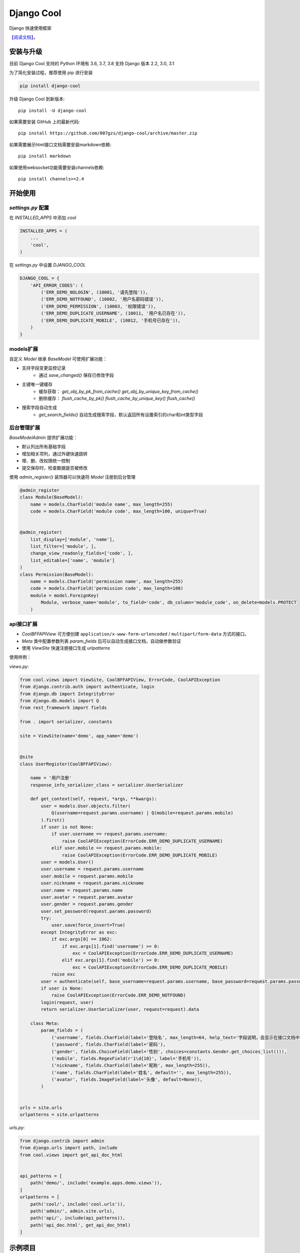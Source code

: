 ###########
Django Cool
###########

.. image:: https://img.shields.io/pypi/v/django-cool.svg
       :target: https://pypi.org/project/django-cool

Django 快速使用框架

`【阅读文档】 <https://docs.django.cool>`_。


安装与升级
==========

目前 Django Cool 支持的 Python 环境有 3.6, 3.7, 3.8
支持 Django 版本 2.2, 3.0, 3.1

为了简化安装过程，推荐使用 pip 进行安装

.. code-block:: bash

    pip install django-cool

升级 Django Cool 到新版本::

    pip install -U django-cool

如果需要安装 GitHub 上的最新代码::

    pip install https://github.com/007gzs/django-cool/archive/master.zip


如果需要展示html接口文档需要安装markdown依赖::

    pip install markdown

如果使用websocket功能需要安装channels依赖::

    pip install channels>=2.4

开始使用
====================================

`settings.py` 配置
--------------------

在 `INSTALLED_APPS` 中添加 `cool`

.. code-block:: python

    INSTALLED_APPS = (
        ...
        'cool',
    )

在 `settings.py` 中设置 `DJANGO_COOL`

.. code-block:: python

    DJANGO_COOL = {
        'API_ERROR_CODES': (
            ('ERR_DEMO_NOLOGIN', (10001, '请先登陆')),
            ('ERR_DEMO_NOTFOUND', (10002, '用户名密码错误')),
            ('ERR_DEMO_PERMISSION', (10003, '权限错误')),
            ('ERR_DEMO_DUPLICATE_USERNAME', (10011, '用户名已存在')),
            ('ERR_DEMO_DUPLICATE_MOBILE', (10012, '手机号已存在')),
        )
    }


models扩展
--------------------

自定义 `Model` 继承 `BaseModel` 可使用扩展功能：

+ 支持字段变更监控记录
    - 通过 `save_changed()` 保存已修改字段

+ 主键唯一键缓存
    - 缓存获取： `get_obj_by_pk_from_cache()` `get_obj_by_unique_key_from_cache()`
    - 删除缓存： `flush_cache_by_pk()` `flush_cache_by_unique_key()` `flush_cache()`

+ 搜索字段自动生成
    - `get_search_fields()` 自动生成搜索字段，默认返回所有设置索引的char和int类型字段

后台管理扩展
--------------------

`BaseModelAdmin` 提供扩展功能：

+ 默认列出所有基础字段
+ 增加相关项列，通过外键快速跳转
+ 增、删、改权限统一控制
+ 提交保存时，检查数据是否被修改

使用 `admin_register()` 装饰器可以快速将 `Model` 注册到后台管理

.. code-block:: python

    @admin_register
    class Module(BaseModel):
        name = models.CharField('module name', max_length=255)
        code = models.CharField('module code', max_length=100, unique=True)


    @admin_register(
        list_display=['module', 'name'],
        list_filter=['module', ],
        change_view_readonly_fields=['code', ],
        list_editable=['name', 'module']
    )
    class Permission(BaseModel):
        name = models.CharField('permission name', max_length=255)
        code = models.CharField('permission code', max_length=100)
        module = model.ForeignKey(
            Module, verbose_name='module', to_field='code', db_column='module_code', on_delete=models.PROTECT
        )

api接口扩展
--------------------

+ `CoolBFFAPIView` 可方便创建 ``application/x-www-form-urlencoded`` / ``multipart/form-data`` 方式的接口。
+ `Meta` 类中配置参数列表 `param_fields` 后可以自动生成接口文档，自动做参数验证
+ 使用 `ViewSite` 快速注册接口生成 `urlpatterns`

使用样例：

`views.py`:

.. code-block:: python

    from cool.views import ViewSite, CoolBFFAPIView, ErrorCode, CoolAPIException
    from django.contrib.auth import authenticate, login
    from django.db import IntegrityError
    from django.db.models import Q
    from rest_framework import fields

    from . import serializer, constants

    site = ViewSite(name='demo', app_name='demo')


    @site
    class UserRegister(CoolBFFAPIView):

        name = '用户注册'
        response_info_serializer_class = serializer.UserSerializer

        def get_context(self, request, *args, **kwargs):
            user = models.User.objects.filter(
                Q(username=request.params.username) | Q(mobile=request.params.mobile)
            ).first()
            if user is not None:
                if user.username == request.params.username:
                    raise CoolAPIException(ErrorCode.ERR_DEMO_DUPLICATE_USERNAME)
                elif user.mobile == request.params.mobile:
                    raise CoolAPIException(ErrorCode.ERR_DEMO_DUPLICATE_MOBILE)
            user = models.User()
            user.username = request.params.username
            user.mobile = request.params.mobile
            user.nickname = request.params.nickname
            user.name = request.params.name
            user.avatar = request.params.avatar
            user.gender = request.params.gender
            user.set_password(request.params.password)
            try:
                user.save(force_insert=True)
            except IntegrityError as exc:
                if exc.args[0] == 1062:
                    if exc.args[1].find('username') >= 0:
                        exc = CoolAPIException(ErrorCode.ERR_DEMO_DUPLICATE_USERNAME)
                    elif exc.args[1].find('mobile') >= 0:
                        exc = CoolAPIException(ErrorCode.ERR_DEMO_DUPLICATE_MOBILE)
                raise exc
            user = authenticate(self, base_username=request.params.username, base_password=request.params.password)
            if user is None:
                raise CoolAPIException(ErrorCode.ERR_DEMO_NOTFOUND)
            login(request, user)
            return serializer.UserSerializer(user, request=request).data

        class Meta:
            param_fields = (
                ('username', fields.CharField(label='登陆名', max_length=64, help_text='字段说明，会显示在接口文档中')),
                ('password', fields.CharField(label='密码'),
                ('gender', fields.ChoiceField(label='性别', choices=constants.Gender.get_choices_list())),
                ('mobile', fields.RegexField(r'1\d{10}', label='手机号')),
                ('nickname', fields.CharField(label='昵称', max_length=255)),
                ('name', fields.CharField(label='姓名', default='', max_length=255)),
                ('avatar', fields.ImageField(label='头像', default=None)),
            )


    urls = site.urls
    urlpatterns = site.urlpatterns


`urls.py`:

.. code-block:: python

    from django.contrib import admin
    from django.urls import path, include
    from cool.views import get_api_doc_html


    api_patterns = [
        path('demo/', include('example.apps.demo.views')),
    ]
    urlpatterns = [
        path('cool/', include('cool.urls')),
        path('admin/', admin.site.urls),
        path('api/', include(api_patterns)),
        path('api_doc.html', get_api_doc_html)
    ]

示例项目
========

`demo项目 <https://github.com/007gzs/django-cool-example/>`_


